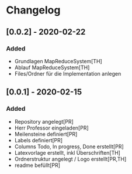 * Changelog

** [0.0.2] - 2020-02-22
*** Added
- Grundlagen MapReduceSystem[TH]
- Ablauf MapReduceSystem[TH]
- Files/Ordner für die Implementation anlegen 

** [0.0.1] - 2020-02-15
*** Added
- Repository angelegt[PR]
- Herr Professor eingeladen[PR]
- Meilensteine definiert[PR]
- Labels definiert[PR]
- Columns Todo, In progress, Done erstellt[PR]
- Latexvorlage erstellt, inkl Überschriften[TH]
- Ordnerstruktur angelegt / Logo erstellt[PR,TH]
- readme befüllt[PR]


